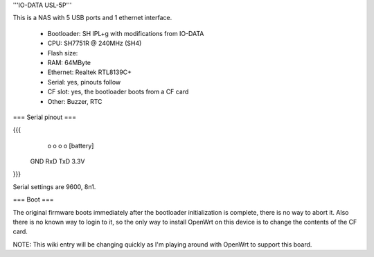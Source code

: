 '''IO-DATA USL-5P'''


This is a NAS with 5 USB ports and 1 ethernet interface.

 * Bootloader: SH IPL+g with modifications from IO-DATA
 * CPU: SH7751R @ 240MHz (SH4)
 * Flash size:
 * RAM: 64MByte
 * Ethernet: Realtek RTL8139C+
 * Serial: yes, pinouts follow
 * CF slot: yes, the bootloader boots from a CF card
 * Other: Buzzer, RTC


=== Serial pinout ===


{{{
   o   o   o   o     [battery]
  GND RxD TxD 3.3V
}}}

Serial settings are 9600, 8n1.

=== Boot ===

The original firmware boots immediately after the bootloader initialization is complete, there is no way to abort it. Also there is no known way to login to it, so the only way to install OpenWrt on this device is to change the contents of the CF card.

NOTE: This wiki entry will be changing quickly as I'm playing around with OpenWrt to support this board.
